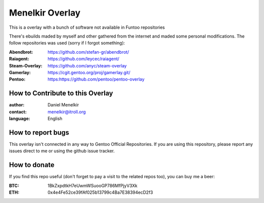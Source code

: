 Menelkir Overlay
================

This is a overlay with a bunch of software not available in Funtoo repositories

There's ebuilds maded by myself and other gathered from the internet and maded
some personal modifications. The follow repositories was used (sorry if I forgot something):

:Abendbrot: https://github.com/stefan-gr/abendbrot/ 
:Raiagent: https://github.com/leycec/raiagent/
:Steam-Overlay: https://github.com/anyc/steam-overlay
:Gamerlay: https://cgit.gentoo.org/proj/gamerlay.git/
:Pentoo: https:https://github.com/pentoo/pentoo-overlay

=================================
How to Contribute to this Overlay
=================================

:author: Daniel Menelkir
:contact: menelkir@itroll.org
:language: English

==================
How to report bugs
==================

This overlay isn't connected in any way to Gentoo Official Repositories.
If you are using this repository, please report any issues direct to me or
using the github issue tracker.

=============
How to donate
=============

If you find this repo useful (don't forget to pay a visit to the related
repos too), you can buy me a beer:

:BTC: 1BkZxpdtkH7eUwmWSuooGP786MfPjyV3Xk
:ETH: 0x4e4Fe52ce39fAf025b13799c4Ba7E38394ecD2f3
